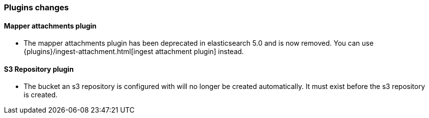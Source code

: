 [[breaking_60_plugins_changes]]
=== Plugins changes

==== Mapper attachments plugin

* The mapper attachments plugin has been deprecated in elasticsearch 5.0 and is now removed.
You can use {plugins}/ingest-attachment.html[ingest attachment plugin] instead.

==== S3 Repository plugin

* The bucket an s3 repository is configured with will no longer be created automatically.
It must exist before the s3 repository is created.
